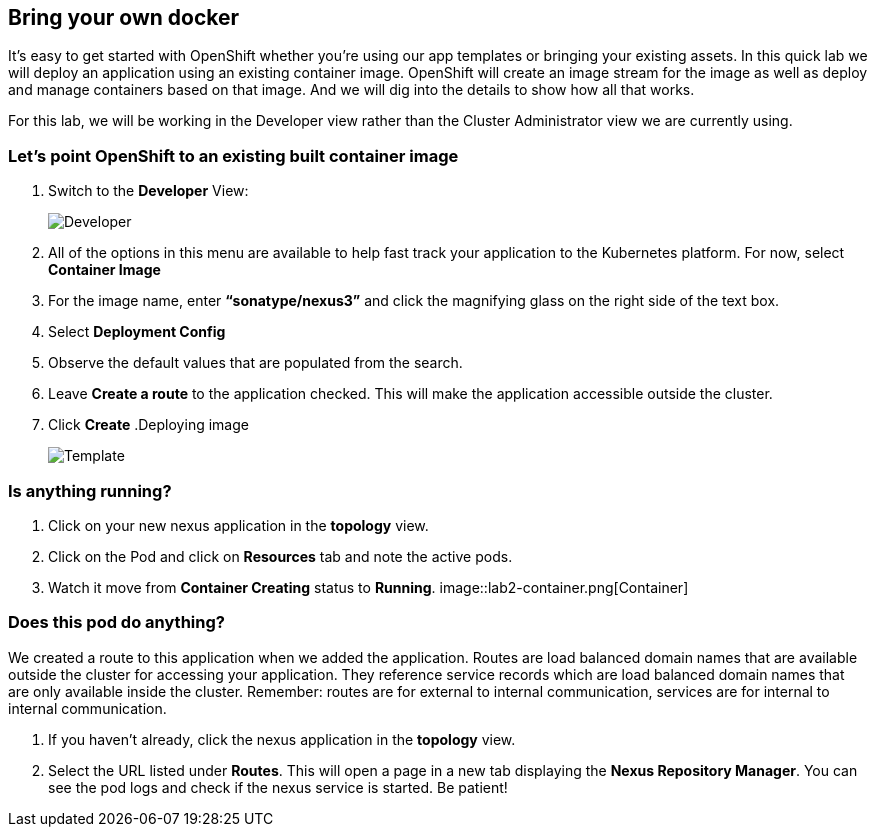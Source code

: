== Bring your own docker

It's easy to get started with OpenShift whether you're using our app templates or bringing your existing assets. In this quick lab we will deploy an application using an existing container image. OpenShift will create an image stream for the image as well as deploy and manage containers based on that image. And we will dig into the details to show how all that works.

For this lab, we will be working in the Developer view rather than the Cluster Administrator view we are currently using.

=== Let's point OpenShift to an existing built container image	

. Switch to the *Developer* View:
+
image::lab2-developer-view.png[Developer]
+
. All of the options in this menu are available to help fast track your application to the Kubernetes platform. For now, select *Container Image*
. For the image name, enter *“sonatype/nexus3”* and click the magnifying glass on the right side of the text box.
. Select *Deployment Config*
. Observe the default values that are populated from the search.
. Leave *Create a route* to the application checked. This will make the application accessible outside the cluster.
. Click *Create*
.Deploying image
+
image::lab2-depĺoy-image.png[Template]

=== Is anything running?

. Click on your new nexus application in the *topology* view.
. Click on the Pod and click on *Resources* tab and note the active pods.
. Watch it move from *Container Creating* status to *Running*.
image::lab2-container.png[Container]

=== Does this pod do anything?

We created a route to this application when we added the application. Routes are load balanced domain names that are available outside the cluster for accessing your application. They reference service records which are load balanced domain names that are only available inside the cluster. Remember: routes are for external to internal communication, services are for internal to internal communication.

. If you haven’t already, click the nexus application in the *topology* view.
. Select the URL listed under *Routes*. This will open a page in a new tab displaying the *Nexus Repository Manager*. You can see the pod logs and check if the nexus service is started. Be patient!	 	
